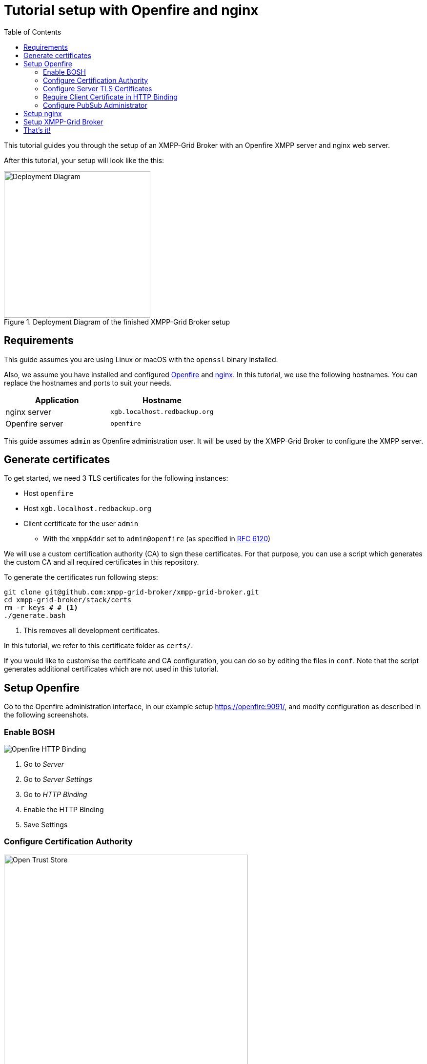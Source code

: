 = Tutorial setup with Openfire and nginx
:toc:

This tutorial guides you through the setup of an XMPP-Grid Broker with an Openfire XMPP server and nginx web server.

After this tutorial, your setup will look like the this:

.Deployment Diagram of the finished XMPP-Grid Broker setup
image::tutorial-resources/depoyment_diagram.svg[Deployment Diagram, width=300px]

== Requirements

This guide assumes you are using Linux or macOS with the `openssl` binary installed.

Also, we assume you have installed and configured http://download.igniterealtime.org/openfire/docs/latest/documentation/install-guide.html[Openfire] and https://www.nginx.com/resources/wiki/start/topics/tutorials/install/[nginx]. In this tutorial, we use the following hostnames. You can replace the hostnames and ports to suit your needs.

|===
| Application | Hostname

|nginx server |`xgb.localhost.redbackup.org`
|Openfire server |`openfire`
|===

This guide assumes `admin` as Openfire administration user. It will be used by the XMPP-Grid Broker to configure the XMPP server.

== Generate certificates

To get started, we need 3 TLS certificates for the following instances:

* Host `openfire`
* Host `xgb.localhost.redbackup.org`
* Client certificate for the user `admin`
** With the `xmppAddr` set to `admin@openfire` (as specified in https://tools.ietf.org/html/rfc6120[RFC 6120])

We will use a custom certification authority (CA) to sign these certificates. For that purpose, you can use a script which generates the custom CA and all required certificates in this repository.

To generate the certificates run following steps:

[source, bash]
----
git clone git@github.com:xmpp-grid-broker/xmpp-grid-broker.git
cd xmpp-grid-broker/stack/certs
rm -r keys # # <1>
./generate.bash
----
<1> This removes all development certificates.

In this tutorial, we refer to this certificate folder as `certs/`.

If you would like to customise the certificate and CA configuration, you can do so by editing the files in `conf`. Note that the script generates additional certificates which are not used in this tutorial.

== Setup Openfire

Go to the Openfire administration interface, in our example setup https://openfire:9091/, and modify configuration as described in the following screenshots.


=== Enable BOSH

image::tutorial-resources/openfire_bosh.png[Openfire HTTP Binding]
<1> Go to _Server_
<2> Go to _Server Settings_
<3> Go to _HTTP Binding_
<4> Enable the HTTP Binding
<5> Save Settings


=== Configure Certification Authority

image::tutorial-resources/openfire_tls_overview.png[Open Trust Store, role="thumb", width=500px]
<1> Go to _Server_
<2> Go to _TLS/SSL Certificates_
<3> Go to _Manage Store Contents_ of the *Trust store*

image::tutorial-resources/openfire_truststore.png[Import Certificate in Truststore, role="thumb", width=500px]
<1> Go to _import form_

image::tutorial-resources/openfire_truststore_add.png[Import Certifcate in Trustore Detail, role="thumb", width=500px]
<1> Add a name for the CA certificate
<2> Copy the content from `certs/keys/ca-fullchain.pem` in the _Content of Certificate file_ textbox
<3> _Save_

=== Configure Server TLS Certificates

image::tutorial-resources/openfire_identitystore.png[Identity Store Import, role="thumb", width=500px]
<1> Go to _Identity Store_
<2> Go to _imported here_

image::tutorial-resources/openfire_identitystore_add.png[Identity Store Import Form, role="thumb", width=500px]
<1> Copy the content from `certs/keys/host/openfire/privkey.pem` in the _Content of Private Key file_ textbox
<2> Copy the content from `certs/keys/host/openfire/fullchain.pem` in the _Content of Certificate file_ textbox
<3> _Save_

image::tutorial-resources/openfire_identitystore_cleanup.png[Identities Cleanup, role="thumb", width=500px]
<1> Remove all old _Self signed_ Certificates with the according delete icon
<2> Confirm with _Done_
<3> Restart the openfire web server with a click on _here_

=== Require Client Certificate in HTTP Binding

image::tutorial-resources/openfire_certpolicy.png[Openfire HTT Binding Cert Policy, role="thumb", width=500px]
<1> Go to _Server_
<2> Go To _Server Manager_
<3> Go to _System Properties_
<4> Insert `httpbind.client.cert.policy` as new _Property Name_
<5> Insert `needed` as new _Property Value_
<6> _Save Property_

=== Configure PubSub Administrator

image::tutorial-resources/openfire_pubsubadmin.png[Openfire PubSub Administartor, role="thumb", width=500px]
<1> Go to _Server_
<2> Go to _PubSub_
<3> Go to _PubSub Service_
<4> Activate _Node Creation Restricted_ to prohibit unauthorised Topic creation.
<5> Insert `admin@openfire` as new _System Administartors_ -> _User_ name
<6> Confirm new Administrator with _Add_
<7> `Update` the Configuration

== Setup nginx

The first step is to copy the certificates from `certs/keys/host`, `certs/keys/client` as well as the CA public key from `certs/keys/ca-fullchain.pem` to the folder `/etc/certs` on your nginx server.

Secondly, add following configuration to your nginx setup, for example in `/etc/nginx/conf.d/xmpp-grid-broker.conf`.

[source]
----
upstream openfire {
    server openfire:7443 fail_timeout=0;
}

server {
    listen 80;
    server_name xgb.localhost.redbackup.org;
    return 301 https://$host$request_uri;
}

server {
    listen 443 ssl http2;
    server_name xgb.localhost.redbackup.org;

    ssl_certificate /etc/certs/host/xgb.localhost.redbackup.org/fullchain.pem;
    ssl_certificate_key /etc/certs/host/xgb.localhost.redbackup.org/privkey.pem;

    ssl_verify_client on;
    ssl_client_certificate /etc/certs/ca-fullchain.pem;

    access_log /var/log/nginx/${host}.access.log;
    error_log /var/log/nginx/${host}.error.log info;

    keepalive_timeout 6000;

    # support up to ~20MB uploads
    client_max_body_size 20M;

    # security headers <1>
    add_header Strict-Transport-Security max-age=15768000;
    add_header Content-Security-Policy "default-src 'none'; script-src 'self' 'unsafe-inline'; connect-src 'self'; img-src 'self' data:; style-src 'self' 'unsafe-inline';" always;
    add_header 'Access-Control-Allow-Origin' 'xgb.localhost.redbackup.org' always;
    add_header 'Access-Control-Allow-Methods' 'GET, PUT, POST, DELETE, HEAD, OPTIONS' always;

    # Openfire BOSH
    location /http-bind {
        if ($request_method = 'OPTIONS') {
            add_header 'Content-Type' 'text/plain; charset=utf-8';
            add_header 'Content-Length' 0;
            return 204;
        }
        proxy_set_header Host openfire;
        proxy_set_header X-Forwarded-Host openfire;
        proxy_set_header X-Forwarded-Server openfire;
        proxy_set_header X-Real-IP $remote_addr;
        proxy_set_header X-Forwarded-For $proxy_add_x_forwarded_for;

        proxy_hide_header 'Content-Security-Policy';
        proxy_hide_header 'Access-Control-Allow-Origin';
        proxy_hide_header 'Access-Control-Allow-Methods';


        proxy_ssl_certificate /etc/certs/client/admin@openfire/fullchain.pem;
        proxy_ssl_certificate_key /etc/certs/client/admin@openfire/privkey.pem;
        proxy_ssl_trusted_certificate /etc/certs/ca-fullchain.pem;
        proxy_ssl_verify on;
        proxy_ssl_session_reuse on;
        proxy_request_buffering off;


        proxy_pass https://openfire/http-bind;
        break;
    }
    location / {
      root /var/www/xgb.localhost.redbackup.org/;
      try_files $uri $uri/ /index.html
      break;
    }
}
----
<1> See link:docs/SECURITY.md[Security Recommendations]

== Setup XMPP-Grid Broker

Add the https://github.com/xmpp-grid-broker/xmpp-grid-broker/releases[latest XMPP-Grid Broker release] on the nginx server in the web root folder under `/var/www/xgb.localhost.redbackup.org/`.

Create the configuration file `configuration.json` also in the web root folder `/var/www/xgb.localhost.redbackup.org/` with the following content:

[source, json]
----
{
  "xmpp": {
    "server":     "openfire",
    "transport":  "bosh",
    "boshURL":    "https://xgb.localhost.redbackup.org/http-bind"
  }
}
----

All configuration options are documented in the link:INSTALL.md#Configuration[expert installation guide].


== That's it!

To finish the XMPP-Grid Broker setup, restart nginx.

Next, add the CA and client certificate from `certs/keys/ca-fullchain.pem` and `certs/keys/client/admin@openfire/admin@openfire.p12` to your browser.  In Firefox, you can do this in the Preferences under `Privacy & Security` -> `View-Certificates` in the tab `Your Certificates` (client certificate) and `Authorities` (CA) respectively.

The XMPP-Grid Broker application is now available under https://xgb.localhost.redbackup.org/.
